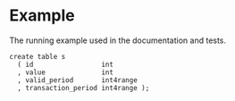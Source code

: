 * Example

The running example used in the documentation and tests.

#+BEGIN_SRC
  create table s
    ( id                 int
    , value              int
    , valid_period       int4range
    , transaction_period int4range );
#+END_SRC
